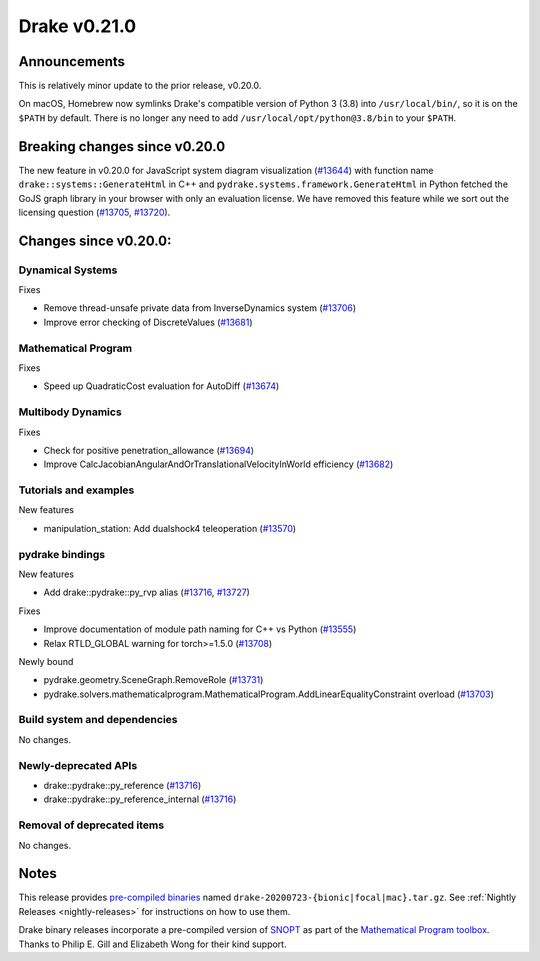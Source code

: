*************
Drake v0.21.0
*************

Announcements
-------------

This is relatively minor update to the prior release, v0.20.0.

On macOS, Homebrew now symlinks Drake's compatible version of Python 3 (3.8)
into ``/usr/local/bin/``, so it is on the ``$PATH`` by default.  There is no
longer any need to add ``/usr/local/opt/python@3.8/bin`` to your ``$PATH``.

Breaking changes since v0.20.0
------------------------------

The new feature in v0.20.0 for JavaScript system diagram visualization
(`#13644`_) with function name ``drake::systems::GenerateHtml`` in C++ and
``pydrake.systems.framework.GenerateHtml`` in Python fetched the GoJS graph
library in your browser with only an evaluation license.  We have removed this
feature while we sort out the licensing question (`#13705`_, `#13720`_).

Changes since v0.20.0:
----------------------

Dynamical Systems
~~~~~~~~~~~~~~~~~

Fixes

* Remove thread-unsafe private data from InverseDynamics system (`#13706`_)
* Improve error checking of DiscreteValues (`#13681`_)

Mathematical Program
~~~~~~~~~~~~~~~~~~~~

Fixes

* Speed up QuadraticCost evaluation for AutoDiff (`#13674`_)

Multibody Dynamics
~~~~~~~~~~~~~~~~~~

Fixes

* Check for positive penetration_allowance (`#13694`_)
* Improve CalcJacobianAngularAndOrTranslationalVelocityInWorld efficiency (`#13682`_)

Tutorials and examples
~~~~~~~~~~~~~~~~~~~~~~

New features

* manipulation_station: Add dualshock4 teleoperation (`#13570`_)

pydrake bindings
~~~~~~~~~~~~~~~~

New features

* Add drake::pydrake::py_rvp alias (`#13716`_, `#13727`_)

Fixes

* Improve documentation of module path naming for C++ vs Python (`#13555`_)
* Relax RTLD_GLOBAL warning for torch>=1.5.0 (`#13708`_)

Newly bound

* pydrake.geometry.SceneGraph.RemoveRole (`#13731`_)
* pydrake.solvers.mathematicalprogram.MathematicalProgram.AddLinearEqualityConstraint overload (`#13703`_)

Build system and dependencies
~~~~~~~~~~~~~~~~~~~~~~~~~~~~~

No changes.

Newly-deprecated APIs
~~~~~~~~~~~~~~~~~~~~~

* drake::pydrake::py_reference (`#13716`_)
* drake::pydrake::py_reference_internal (`#13716`_)

Removal of deprecated items
~~~~~~~~~~~~~~~~~~~~~~~~~~~

No changes.

Notes
-----

This release provides `pre-compiled binaries
<https://github.com/RobotLocomotion/drake/releases/tag/v0.21.0>`__ named
``drake-20200723-{bionic|focal|mac}.tar.gz``. See :ref:`Nightly Releases
<nightly-releases>` for instructions on how to use them.

Drake binary releases incorporate a pre-compiled version of `SNOPT
<https://ccom.ucsd.edu/~optimizers/solvers/snopt/>`__ as part of the
`Mathematical Program toolbox
<https://drake.mit.edu/doxygen_cxx/group__solvers.html>`__. Thanks to
Philip E. Gill and Elizabeth Wong for their kind support.

.. _#13555: https://github.com/RobotLocomotion/drake/pull/13555
.. _#13570: https://github.com/RobotLocomotion/drake/pull/13570
.. _#13644: https://github.com/RobotLocomotion/drake/pull/13644
.. _#13674: https://github.com/RobotLocomotion/drake/pull/13674
.. _#13681: https://github.com/RobotLocomotion/drake/pull/13681
.. _#13682: https://github.com/RobotLocomotion/drake/pull/13682
.. _#13694: https://github.com/RobotLocomotion/drake/pull/13694
.. _#13703: https://github.com/RobotLocomotion/drake/pull/13703
.. _#13705: https://github.com/RobotLocomotion/drake/pull/13705
.. _#13706: https://github.com/RobotLocomotion/drake/pull/13706
.. _#13708: https://github.com/RobotLocomotion/drake/pull/13708
.. _#13716: https://github.com/RobotLocomotion/drake/pull/13716
.. _#13720: https://github.com/RobotLocomotion/drake/pull/13720
.. _#13727: https://github.com/RobotLocomotion/drake/pull/13727
.. _#13731: https://github.com/RobotLocomotion/drake/pull/13731

..
  Current oldest_commit 1557d8606a42fef254e08cf1fb564bfacb1f3f28 (inclusive).
  Current newest_commit a6e1082ca8f23e068a2e82e6462e1e9557138d7a (inclusive).
